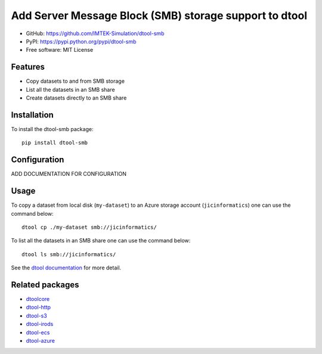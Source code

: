 Add Server Message Block (SMB) storage support to dtool
=======================================================

.. image:: https://badge.fury.io/py/dtool-smb.svg
   :target: http://badge.fury.io/py/dtool-smb
   :alt: PyPi package

- GitHub: https://github.com/IMTEK-Simulation/dtool-smb
- PyPI: https://pypi.python.org/pypi/dtool-smb
- Free software: MIT License

Features
--------

- Copy datasets to and from SMB storage
- List all the datasets in an SMB share
- Create datasets directly to an SMB share


Installation
------------

To install the dtool-smb package::

    pip install dtool-smb


Configuration
-------------

ADD DOCUMENTATION FOR CONFIGURATION

Usage
-----

To copy a dataset from local disk (``my-dataset``) to an Azure storage account
(``jicinformatics``) one can use the command below::

    dtool cp ./my-dataset smb://jicinformatics/

To list all the datasets in an SMB share one can use the command below::

    dtool ls smb://jicinformatics/

See the `dtool documentation <http://dtool.readthedocs.io>`_ for more detail.

Related packages
----------------

- `dtoolcore <https://github.com/jic-dtool/dtoolcore>`_
- `dtool-http <https://github.com/jic-dtool/dtool-http>`_
- `dtool-s3 <https://github.com/jic-dtool/dtool-s3>`_
- `dtool-irods <https://github.com/jic-dtool/dtool-irods>`_
- `dtool-ecs <https://github.com/jic-dtool/dtool-ecs>`_
- `dtool-azure <https://github.com/jic-dtool/dtool-azure>`_
